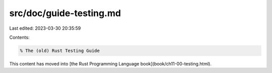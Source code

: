 src/doc/guide-testing.md
========================

Last edited: 2023-03-30 20:35:59

Contents:

.. code-block:: md

    % The (old) Rust Testing Guide

This content has moved into
[the Rust Programming Language book](book/ch11-00-testing.html).


